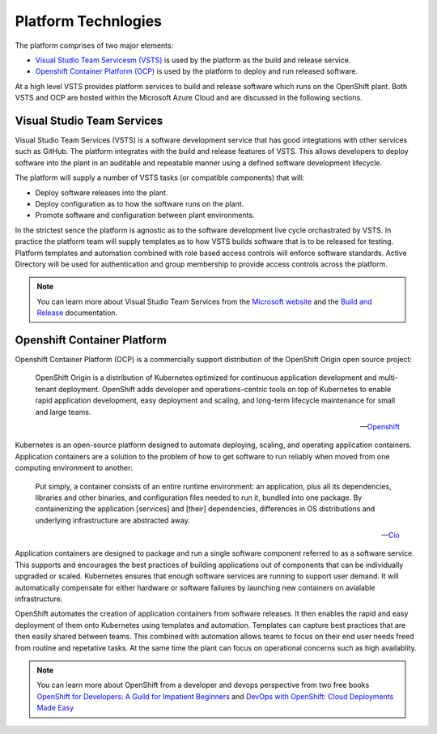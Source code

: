 ====================
Platform Technlogies
====================

The platform comprises of two major elements: 

* `Visual Studio Team Servicesm (VSTS) <https://www.visualstudio.com/team-services/>`_ is used by the platform as the build and release service.  

* `Openshift Container Platform (OCP) <https://www.openshift.com/container-platform/index.html>`_ is used by the platform to deploy and run released software. 

At a high level VSTS provides platform services to build and release software which runs on the OpenShift plant. Both VSTS and OCP are hosted within the Microsoft Azure Cloud and are discussed in the following sections.   

Visual Studio Team Services
---------------------------

Visual Studio Team Services (VSTS) is a software development service that has good integtations with other services such as GitHub. The platform integrates with the build and release features of VSTS. This allows developers to deploy software into the plant in an auditable and repeatable manner using a defined software development lifecycle. 

The platform will supply a number of VSTS tasks (or compatible components) that will: 

* Deploy software releases into the plant.
* Deploy configuration as to how the software runs on the plant.
* Promote software and configuration between plant environments.

In the strictest sence the platform is agnostic as to the software development live cycle orchastrated by VSTS. In practice the platform team will supply templates as to how VSTS builds software that is to be released for testing. Platform templates and automation combined with role based access controls will enforce software standards. Active Directory will be used for authentication and group membership to provide access controls across the platform. 

.. note::
    You can learn more about Visual Studio Team Services from the `Microsoft website <https://azure.microsoft.com/en-gb/services/visual-studio-team-services/>`_ and the `Build and Release <https://docs.microsoft.com/pdfstore/en-us/MSDN.team-services/live/build-release.pdf>`_ documentation. 

Openshift Container Platform
----------------------------

Openshift Container Platform (OCP) is a commercially support distribution of the OpenShift Origin open source project: 

    OpenShift Origin is a distribution of Kubernetes optimized for continuous application development and multi-tenant deployment. OpenShift adds developer and operations-centric tools on top of Kubernetes to enable rapid application development, easy deployment and scaling, and long-term lifecycle maintenance for small and large teams.

    -- Openshift_ 

Kubernetes is an open-source platform designed to automate deploying, scaling, and operating application containers. Application containers are a solution to the problem of how to get software to run reliably when moved from one computing environment to another: 

    Put simply, a container consists of an entire runtime environment: an application, plus all its dependencies, libraries and other binaries, and configuration files needed to run it, bundled into one package. By containerizing the application [services] and [their] dependencies, differences in OS distributions and underlying infrastructure are abstracted away.

    -- Cio_

Application containers are designed to package and run a single software component referred to as a software service. This supports and encourages the best practices of building applications out of components that can be individually upgraded or scaled. Kubernetes ensures that enough software services are running to support user demand. It will automatically compensate for either hardware or software failures by launching new containers on avialable infrastructure. 

OpenShift automates the creation of application containers from software releases. It then enables the rapid and easy deployment of them onto Kubernetes using templates and automation. Templates can capture best practices that are then easily shared between teams. This combined with automation allows teams to focus on their end user needs freed from routine and repetative tasks. At the same time the plant can focus on operational concerns such as high availablity.  

.. note::
    You can learn more about OpenShift from a developer and devops perspective from two free books `OpenShift for Developers: A Guild for Impatient Beginners <https://www.openshift.com/promotions/for-developers.html>`_ and `DevOps with OpenShift: Cloud Deployments Made Easy <https://www.openshift.com/promotions/devops-with-openshift.html>`_

.. _Openshift: https://github.com/openshift/origin
.. _Kubernetes1: https://kubernetes.io/docs/concepts/overview/what-is-kubernetes/
.. _Cio: https://www.cio.com/article/2924995/software/what-are-containers-and-why-do-you-need-them.html
